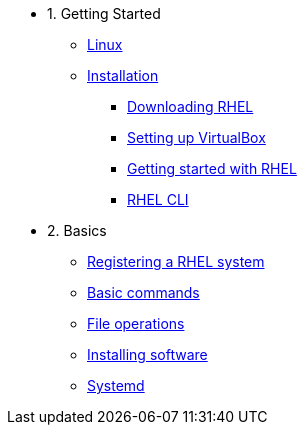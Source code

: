 - 1. Getting Started
* xref:00-introduction.adoc[Linux]
* xref:01-setup.adoc[Installation]
** xref:01-setup.adoc#downloadingrhel[Downloading RHEL]
** xref:01-setup.adoc#virtualbox[Setting up VirtualBox]
** xref:01-setup.adoc#gettingstarted[Getting started with RHEL]
** xref:01-setup.adoc#rhel-cli[RHEL CLI]


- 2. Basics
* xref:02-registering.adoc[Registering a RHEL system]
* xref:03-basic-commands.adoc[Basic commands]
* xref:04-file-operations.adoc[File operations]
* xref:05-installing-software.adoc[Installing software]
* xref:06-systemd.adoc[Systemd]
////
* xref:02-basics.adoc#linux[RHEL User Interface: Cockpit]
* xref:02-basics.adoc#linux[Installing unpackaged software]
* xref:02-basics.adoc#linux[Permission & ownerships]


- 3. Intermediate
* xref:03-intermediate.adoc#linux[Terminal multiplexer: tmux]
* xref:03-intermediate.adoc#linux[Code editor: nano]
* xref:03-intermediate.adoc#linux[Finding & killing processes]
* xref:03-intermediate.adoc#linux[Gathering OS stats]
* xref:03-intermediate.adoc#linux[Looking at open ports]
* xref:03-intermediate.adoc#linux[Advanced SSH]
* xref:03-intermediate.adoc#linux[Security: SELinux]

- 4. Free Resources
* xref:04-resources.adoc#linux[Cheat sheets]
* xref:04-resources.adoc#linux[Red Hat training]
* xref:04-resources.adoc#linux[Books]
* xref:04-resources.adoc#linux[Labs]
* xref:04-resources.adoc#linux[DevNation]
////